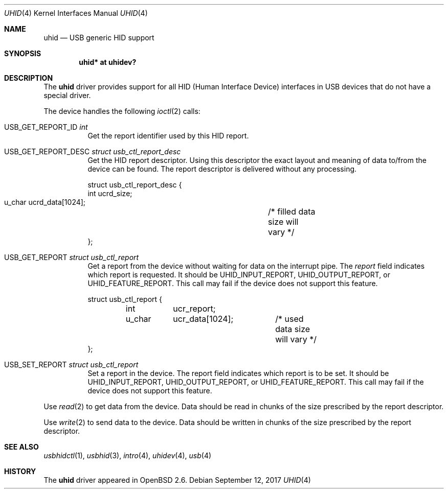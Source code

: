 .\" $OpenBSD: uhid.4,v 1.18 2017/09/12 14:57:15 schwarze Exp $
.\" $NetBSD: uhid.4,v 1.13 2001/12/29 14:41:59 augustss Exp $
.\"
.\" Copyright (c) 1999, 2001 The NetBSD Foundation, Inc.
.\" All rights reserved.
.\"
.\" This code is derived from software contributed to The NetBSD Foundation
.\" by Lennart Augustsson.
.\"
.\" Redistribution and use in source and binary forms, with or without
.\" modification, are permitted provided that the following conditions
.\" are met:
.\" 1. Redistributions of source code must retain the above copyright
.\"    notice, this list of conditions and the following disclaimer.
.\" 2. Redistributions in binary form must reproduce the above copyright
.\"    notice, this list of conditions and the following disclaimer in the
.\"    documentation and/or other materials provided with the distribution.
.\"
.\" THIS SOFTWARE IS PROVIDED BY THE NETBSD FOUNDATION, INC. AND CONTRIBUTORS
.\" ``AS IS'' AND ANY EXPRESS OR IMPLIED WARRANTIES, INCLUDING, BUT NOT LIMITED
.\" TO, THE IMPLIED WARRANTIES OF MERCHANTABILITY AND FITNESS FOR A PARTICULAR
.\" PURPOSE ARE DISCLAIMED.  IN NO EVENT SHALL THE FOUNDATION OR CONTRIBUTORS
.\" BE LIABLE FOR ANY DIRECT, INDIRECT, INCIDENTAL, SPECIAL, EXEMPLARY, OR
.\" CONSEQUENTIAL DAMAGES (INCLUDING, BUT NOT LIMITED TO, PROCUREMENT OF
.\" SUBSTITUTE GOODS OR SERVICES; LOSS OF USE, DATA, OR PROFITS; OR BUSINESS
.\" INTERRUPTION) HOWEVER CAUSED AND ON ANY THEORY OF LIABILITY, WHETHER IN
.\" CONTRACT, STRICT LIABILITY, OR TORT (INCLUDING NEGLIGENCE OR OTHERWISE)
.\" ARISING IN ANY WAY OUT OF THE USE OF THIS SOFTWARE, EVEN IF ADVISED OF THE
.\" POSSIBILITY OF SUCH DAMAGE.
.\"
.Dd $Mdocdate: September 12 2017 $
.Dt UHID 4
.Os
.Sh NAME
.Nm uhid
.Nd USB generic HID support
.Sh SYNOPSIS
.Cd "uhid* at uhidev?"
.Sh DESCRIPTION
The
.Nm
driver provides support for all HID (Human Interface Device) interfaces
in USB devices that do not have a special driver.
.Pp
The device handles the following
.Xr ioctl 2
calls:
.Bl -tag -width indent
.It Dv USB_GET_REPORT_ID Fa int
Get the report identifier used by this HID report.
.It Dv USB_GET_REPORT_DESC Fa "struct usb_ctl_report_desc"
Get the HID report descriptor.
Using this descriptor the exact layout and meaning of data to/from
the device can be found.
The report descriptor is delivered without any processing.
.Bd -literal
struct usb_ctl_report_desc {
    int     ucrd_size;
    u_char  ucrd_data[1024];	/* filled data size will vary */
};
.Ed
.It Dv USB_GET_REPORT Fa "struct usb_ctl_report"
Get a report from the device without waiting for data on
the interrupt pipe.
The
.Fa report
field indicates which report is requested.
It should be
.Dv UHID_INPUT_REPORT ,
.Dv UHID_OUTPUT_REPORT ,
or
.Dv UHID_FEATURE_REPORT .
This call may fail if the device does not support this feature.
.Bd -literal
struct usb_ctl_report {
	int	ucr_report;
	u_char	ucr_data[1024];	/* used data size will vary */
};
.Ed
.It Dv USB_SET_REPORT Fa "struct usb_ctl_report"
Set a report in the device.
The
.Dv report
field indicates which report is to be set.
It should be
.Dv UHID_INPUT_REPORT ,
.Dv UHID_OUTPUT_REPORT ,
or
.Dv UHID_FEATURE_REPORT .
This call may fail if the device does not support this feature.
.El
.Pp
Use
.Xr read 2
to get data from the device.
Data should be read in chunks of the size prescribed by the report descriptor.
.Pp
Use
.Xr write 2
to send data to the device.
Data should be written in chunks of the size prescribed by the report
descriptor.
.Sh SEE ALSO
.Xr usbhidctl 1 ,
.Xr usbhid 3 ,
.Xr intro 4 ,
.Xr uhidev 4 ,
.Xr usb 4
.Sh HISTORY
The
.Nm
driver
appeared in
.Ox 2.6 .
